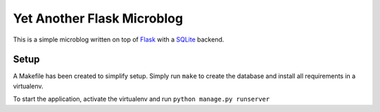Yet Another Flask Microblog
===========================

This is a simple microblog written on top of
`Flask <http://flask.pocoo.org/>`__ with a
`SQLite <https://www.sqlite.org/>`__ backend.

Setup
-----

A Makefile has been created to simplify setup. Simply run ``make`` to
create the database and install all requirements in a virtualenv.

To start the application, activate the virtualenv and run
``python manage.py runserver``
